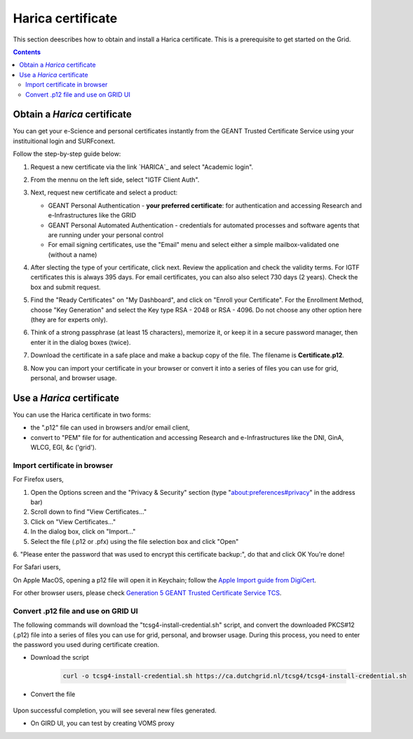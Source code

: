 .. _harica:

********************
Harica certificate
********************

This section deescribes how to obtain and install a Harica certificate. This is a prerequisite to get started on the Grid.

.. contents::
    :depth: 4


.. _obtain_harica:

===============================
Obtain a *Harica* certificate
===============================

You can get your e-Science and personal certificates instantly from the GEANT Trusted Certificate Service using your instituitional login and SURFconext. 


Follow the step-by-step guide below:

1. Request a new certificate via the link `HARICA`_ and select "Academic login". 

   .. image:: /Images/harica_website.png

2. From the mennu on the left side, select "IGTF Client Auth".

   .. image:: /Images/harica_igtf.png

3. Next, request new certificate and select a product:

   * GEANT Personal Authentication - **your preferred certificate**: for authentication and accessing Research and e-Infrastructures like the GRID

   * GEANT Personal Automated Authentication - credentials for automated processes and software agents that are running under your personal control
     
   * For email signing certificates, use the "Email" menu and select either a simple mailbox-validated one (without a name)
     
   .. image:: /Images/harica_type.png

4. After slecting the type of your certificate, click next. Review the application and check the validity terms. For IGTF certificates this is always 395 days. For email certificates, you can also also select 730 days (2 years). Check the box and submit request.

   .. image:: /Images/harica_period.png

5. Find the "Ready Certificates" on "My Dashboard", and click on "Enroll your Certificate". For the Enrollment Method, choose "Key Generation" and select the Key type RSA - 2048 or RSA - 4096. Do not choose any other option here (they are for experts only). 

   .. image:: /Images/harica_key.png

6. Think of a strong passphrase (at least 15 characters), memorize it, or keep it in a secure password manager, then enter it in the dialog boxes (twice).

7. Download the certificate in a safe place and make a backup copy of the file. The filename is **Certificate.p12**.

   .. image:: /Images/harica_download.png

8. Now you can import your certificate in your browser or convert it into a series of files you can use for grid, personal, and browser usage. 


.. _use_harica:


===============================
Use a *Harica* certificate
===============================

You can use the Harica certificate in two forms:

* the ".p12" file can used in browsers and/or email client,

* convert to "PEM" file for for authentication and accessing Research and e-Infrastructures like the DNI, GinA, WLCG, EGI, &c ('grid').


Import certificate in browser
===============================


For Firefox users,

1. Open the Options screen and the "Privacy & Security" section (type "about:preferences#privacy" in the address bar)

2. Scroll down to find "View Certificates..."

3. Click on "View Certificates..."

4. In the dialog box, click on "Import..."

5. Select the file (.p12 or .pfx) using the file selection box and click "Open"

6. "Please enter the password that was used to encrypt this certificate backup:", do that and click OK
You're done!


For Safari users,

On Apple MacOS, opening a p12 file will open it in Keychain; follow the `Apple Import guide from DigiCert`_.


For other browser users, please check `Generation 5 GEANT Trusted Certificate Service TCS`_.


Convert .p12 file and use on GRID UI
=====================================

The following commands will download the "tcsg4-install-credential.sh" script, and convert the downloaded PKCS#12 (.p12) file into a series of files you can use for grid, personal, and browser usage. During this process, you need to enter the password you used during certificate creation.

* Download the script

   .. code-block:: console

        curl -o tcsg4-install-credential.sh https://ca.dutchgrid.nl/tcsg4/tcsg4-install-credential.sh

* Convert the file

   .. code-block:: console                                                                                                                                                                                                                              sh ./tcsg4-install-credential.sh -R Certificate.p12

Upon successful completion, you will see several new files generated.


* On GIRD UI, you can test by creating VOMS proxy

  .. code-block:: console                                                                                                                                                                                                                              voms-proxy-init -voms <put VO name here>


.. Links:

.. _`HARICA`: https://cm.harica.gr/Login
.. _`Apple Import guide from DigiCert`: https://knowledge.digicert.com/tutorials/keychain-access-import-digicert-id
.. _`Generation 5 GEANT Trusted Certificate Service TCS`: https://ca.dutchgrid.nl/tcs/
